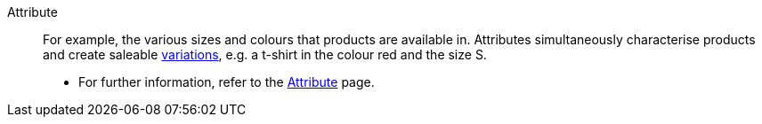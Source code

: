 [#attribute]
Attribute:: For example, the various sizes and colours that products are available in. Attributes simultaneously characterise products and create saleable <<#variation, variations>>, e.g. a t-shirt in the colour red and the size S. +
* For further information, refer to the <<item/settings/attributes#, Attribute>> page.
